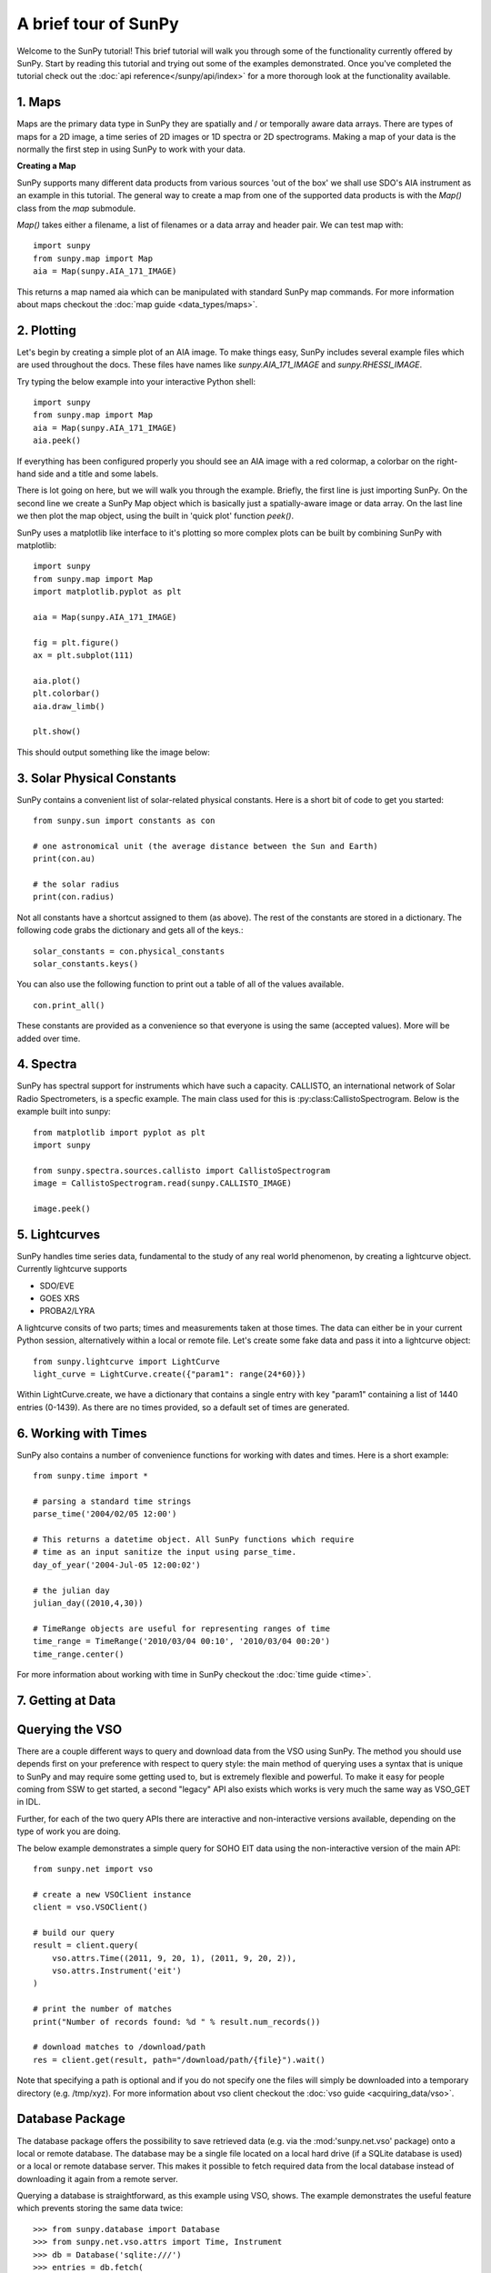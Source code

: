 ---------------------
A brief tour of SunPy
---------------------

Welcome to the SunPy tutorial! This brief tutorial will walk you through some 
of the functionality currently offered by SunPy. Start by reading this tutorial
and trying out some of the examples demonstrated. Once you've completed the
tutorial check out the :doc:`api reference</sunpy/api/index>` for a more
thorough look at the functionality available.


1. Maps
-------
Maps are the primary data type in SunPy they are spatially and / or temporally aware 
data arrays. There are types of maps for a 2D image, a time series of 2D images or 
1D spectra or 2D spectrograms. Making a map of your data is the normally the first 
step in using SunPy to work with your data. 

**Creating a Map**

SunPy supports many different data products from various sources 'out of the box' we 
shall use SDO's AIA instrument as an example in this tutorial. The general way to create
a map from one of the supported data products is with the `Map()` class from the `map` submodule.

`Map()` takes either a filename, a list of filenames or a data array and header pair. We can test map with::

    import sunpy
    from sunpy.map import Map
    aia = Map(sunpy.AIA_171_IMAGE)

This returns a map named aia which can be manipulated with standard SunPy map commands.
For more information about maps checkout the :doc:`map guide <data_types/maps>`.

2. Plotting
-----------

Let's begin by creating a simple plot of an AIA image. To make things easy,
SunPy includes several example files which are used throughout the docs. These
files have names like `sunpy.AIA_171_IMAGE` and `sunpy.RHESSI_IMAGE`.

Try typing the below example into your interactive Python shell::

    import sunpy
    from sunpy.map import Map
    aia = Map(sunpy.AIA_171_IMAGE)
    aia.peek()

If everything has been configured properly you should see an AIA image with
a red colormap, a colorbar on the right-hand side and a title and some 
labels.

.. image:: ../images/plotting_ex1.png

There is lot going on here, but we will walk you through the example. Briefly,
the first line is just importing SunPy. On the second line we create a
SunPy Map object which is basically just a spatially-aware image or data array.
On the last line we then plot the map object, using the built in 'quick plot' function `peek()`.

SunPy uses a matplotlib like interface to it's plotting so more complex plots can be built by combining
SunPy with matplotlib::

    import sunpy
    from sunpy.map import Map
    import matplotlib.pyplot as plt

    aia = Map(sunpy.AIA_171_IMAGE)
    
    fig = plt.figure()
    ax = plt.subplot(111)

    aia.plot()
    plt.colorbar()
    aia.draw_limb()

    plt.show()

This should output something like the image below:

.. image:: ../images/plotting_ex3.png

3. Solar Physical Constants
---------------------------

SunPy contains a convenient list of solar-related physical constants. Here is 
a short bit of code to get you started: ::
    
    from sunpy.sun import constants as con

    # one astronomical unit (the average distance between the Sun and Earth)
    print(con.au)

    # the solar radius
    print(con.radius)

Not all constants have a shortcut assigned to them (as above). The rest of the constants 
are stored in a dictionary. The following code grabs the dictionary and gets all of the
keys.::

    solar_constants = con.physical_constants
    solar_constants.keys()
    
You can also use the following function to print out a table of all of the values
available. ::

    con.print_all()

These constants are provided as a convenience so that everyone is using the same 
(accepted values). More will be added over time.

4. Spectra
----------

SunPy has spectral support for instruments which have such a capacity. CALLISTO, 
an international network of Solar Radio Spectrometers, is a specfic example.
The main class used for this is :py:class:CallistoSpectrogram.
Below is the example built into sunpy::
    
    from matplotlib import pyplot as plt
    import sunpy

    from sunpy.spectra.sources.callisto import CallistoSpectrogram
    image = CallistoSpectrogram.read(sunpy.CALLISTO_IMAGE)
    
    image.peek()        

.. image:: ../images/spectra_ex1.png


5. Lightcurves
--------------

SunPy handles time series data, fundamental to the study of any real world phenomenon,
by creating a lightcurve object. Currently lightcurve supports

- SDO/EVE
- GOES XRS
- PROBA2/LYRA

A lightcurve consits of two parts; times and measurements taken at those times. The 
data can either be in your current Python session, alternatively within a local or 
remote file. Let's create some fake data and pass it into a lightcurve object::

    from sunpy.lightcurve import LightCurve
    light_curve = LightCurve.create({"param1": range(24*60)})

Within LightCurve.create, we have a dictionary that contains a single entry with key
"param1" containing a list of 1440 entries (0-1439). As there are no times provided,
so a default set of times are generated.


6. Working with Times
---------------------

SunPy also contains a number of convenience functions for working with dates
and times. Here is a short example: ::

    from sunpy.time import *
    
    # parsing a standard time strings
    parse_time('2004/02/05 12:00')
    
    # This returns a datetime object. All SunPy functions which require 
    # time as an input sanitize the input using parse_time.
    day_of_year('2004-Jul-05 12:00:02')
    
    # the julian day
    julian_day((2010,4,30))
    
    # TimeRange objects are useful for representing ranges of time
    time_range = TimeRange('2010/03/04 00:10', '2010/03/04 00:20')
    time_range.center()

For more information about working with time in SunPy checkout the :doc:`time guide <time>`.


7. Getting at Data
---------------

Querying the VSO
-------------------
There are a couple different ways to query and download data from the VSO using
SunPy. The method you should use depends first on your preference with respect
to query style: the main method of querying uses a syntax that is unique to
SunPy and may require some getting used to, but is extremely flexible and
powerful. To make it easy for people coming from SSW to get started, a second
"legacy" API also exists which works is very much the same way as VSO_GET in
IDL.

Further, for each of the two query APIs there are interactive and
non-interactive versions available, depending on the type of work you are doing.

The below example demonstrates a simple query for SOHO EIT data using the
non-interactive version of the main API::

    from sunpy.net import vso
    
    # create a new VSOClient instance
    client = vso.VSOClient()
    
    # build our query
    result = client.query(
        vso.attrs.Time((2011, 9, 20, 1), (2011, 9, 20, 2)),
        vso.attrs.Instrument('eit')
    )
    
    # print the number of matches
    print("Number of records found: %d " % result.num_records())
   
    # download matches to /download/path
    res = client.get(result, path="/download/path/{file}").wait()

Note that specifying a path is optional and if you do not specify one the files
will simply be downloaded into a temporary directory (e.g. /tmp/xyz).
For more information about vso client checkout the :doc:`vso guide <acquiring_data/vso>`.

Database Package
-------------------

The database package offers the possibility to save retrieved data (e.g. via the
:mod:'sunpy.net.vso' package) onto a local or remote database. The database may be 
a single file located on a local hard drive (if a SQLite database is used) or a 
local or remote database server.
This makes it possible to fetch required data from the local database instead 
of downloading it again from a remote server.

Querying a database is straightforward, as this example using VSO, shows. The example
demonstrates the useful feature which prevents storing the same data twice::


>>> from sunpy.database import Database
>>> from sunpy.net.vso.attrs import Time, Instrument
>>> db = Database('sqlite:///')
>>> entries = db.fetch(
...     Time('2012-08-05', '2012-08-05 00:00:05'),
...     Instrument('AIA'))
>>> assert entries is None
>>> len(db)
2
>>> entries = db.fetch(
...     Time('2012-08-05', '2012-08-05 00:00:05'),
...     Instrument('AIA'))
>>> entries is None
False
>>> len(entries)
2
>>> len(db)
2


Explanation: first, entries is None because the query has never been used for querying 
the database -> query the VSO, add new entries to database, remember query hash. 
In the second fetch, entries is not None because the query has already been used and 
returns a list of database entries.



8. Querying Helioviewer.org
---------------------------

SunPy can be used to make several basic requests using the The `Helioviewer.org API <http://helioviewer.org/api/>`__
including generating a PNG and downloading a `JPEG 2000 <http://wiki.helioviewer.org/wiki/JPEG_2000>`__
image and loading it into a SunPy Map.


A simple example of a helioviewer quiery is::

    from sunpy.net.helioviewer import HelioviewerClient
    
    hv = HelioviewerClient()
    hv.download_png('2099/01/01', 4.8, "[SDO,AIA,AIA,304,1,100]", x0=0, y0=0, width=512, height=512)

This downloads a PNG image of the latest AIA 304 image available on 
Helioviewer.org in the `download_png` command 4.8 refers to the image resolution 
in arcseconds per pixel (larger values mean lower resolution), the "1" and "100" in the 
layer string refer to the visibility (visible/hidden) and opacity, 
x0 and y0 are the center points about which to focus and the width and height 
are the pixel values for the image dimensions.

The result is:

.. image:: ../images/helioviewer_download_png_ex1.png

For more information checkout the :doc:`helioviewer guide <acquiring_data/helioviewer>`.


